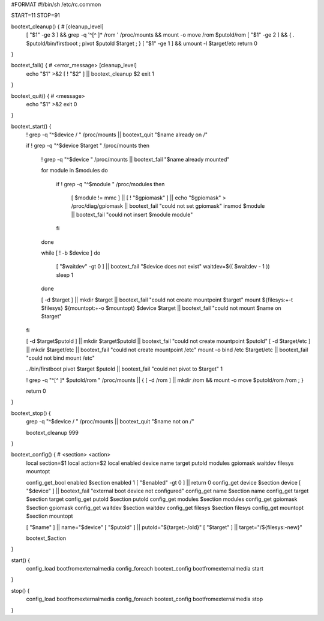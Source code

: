 #FORMAT
#!/bin/sh /etc/rc.common

START=11
STOP=91

bootext_cleanup() { # [cleanup_level]
 [ "$1" -ge 3 ] && grep -q '^[^ ]* /rom ' /proc/mounts && mount -o move /rom $putold/rom
 [ "$1" -ge 2 ] && { . $putold/bin/firstboot ; pivot $putold $target ; }
 [ "$1" -ge 1 ] && umount -l $target/etc
 return 0
}

bootext_fail() { # <error_message> [cleanup_level]
 echo "$1" >&2
 [ ! "$2" ] || bootext_cleanup $2
 exit 1
}

bootext_quit() { # <message>
 echo "$1" >&2
 exit 0
}

bootext_start() {
 ! grep -q "^$device / " /proc/mounts || bootext_quit "$name already on /"

 if ! grep -q "^$device $target " /proc/mounts
 then
  ! grep -q "^$device " /proc/mounts || bootext_fail "$name already mounted"

  for module in $modules
  do
   if ! grep -q "^$module " /proc/modules
   then
    [ $module != mmc ] || [ ! "$gpiomask" ] || echo "$gpiomask" > /proc/diag/gpiomask || bootext_fail "could not set gpiomask"
    insmod $module || bootext_fail "could not insert $module module"
   fi
  done

  while [ ! -b $device ]
  do
   [ "$waitdev" -gt 0 ] || bootext_fail "$device does not exist"
   waitdev=$(( $waitdev - 1 ))
   sleep 1
  done

  [ -d $target ] || mkdir $target || bootext_fail "could not create mountpoint $target"
  mount ${filesys:+-t $filesys} ${mountopt:+-o $mountopt} $device $target || bootext_fail "could not mount $name on $target"
 fi

 [ -d $target$putold ] || mkdir $target$putold || bootext_fail "could not create mountpoint $putold"
 [ -d $target/etc ] || mkdir $target/etc || bootext_fail "could not create mountpoint /etc"
 mount -o bind /etc $target/etc || bootext_fail "could not bind mount /etc"

 . /bin/firstboot
 pivot $target $putold || bootext_fail "could not pivot to $target" 1

 ! grep -q "^[^ ]* $putold/rom " /proc/mounts || { [ -d /rom ] || mkdir /rom && mount -o move $putold/rom /rom ; }

 return 0
}

bootext_stop() {
 grep -q "^$device / " /proc/mounts || bootext_quit "$name not on /"

 bootext_cleanup 999
}

bootext_config() { # <section> <action>
 local section=$1
 local action=$2
 local enabled device name target putold modules gpiomask waitdev filesys mountopt

 config_get_bool enabled $section enabled 1
 [ "$enabled" -gt 0 ] || return 0
 config_get device $section device
 [ "$device" ] || bootext_fail "external boot device not configured"
 config_get name $section name
 config_get target $section target
 config_get putold $section putold
 config_get modules $section modules
 config_get gpiomask $section gpiomask
 config_get waitdev $section waitdev
 config_get filesys $section filesys
 config_get mountopt $section mountopt

 [ "$name" ] || name="$device"
 [ "$putold" ] || putold="${target:-/old}"
 [ "$target" ] || target="/${filesys:-new}"

 bootext_$action
}

start() {
 config_load bootfromexternalmedia
 config_foreach bootext_config bootfromexternalmedia start
}

stop() {
 config_load bootfromexternalmedia
 config_foreach bootext_config bootfromexternalmedia stop
}
